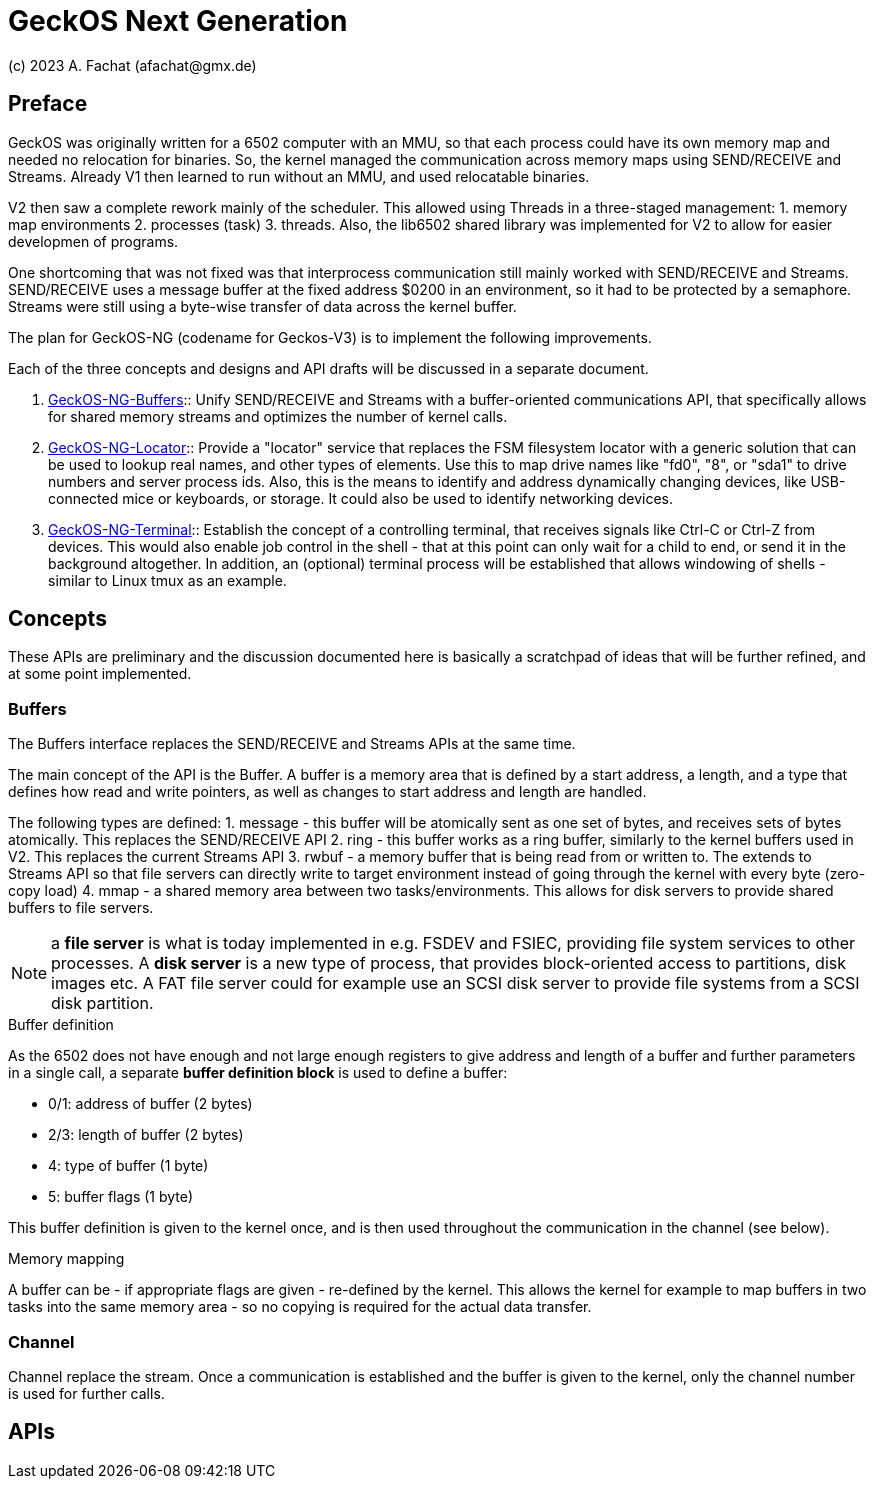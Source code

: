 
= GeckOS Next Generation
(c) 2023 A. Fachat (afachat@gmx.de)

== Preface

GeckOS was originally written for a 6502 computer with an MMU,
so that each process could have its own memory map and needed no relocation 
for binaries. So, the kernel managed the communication across memory maps
using SEND/RECEIVE and Streams. Already V1 then learned to run without an MMU,
and used relocatable binaries.

V2 then saw a complete rework mainly of the scheduler. This allowed using
Threads in a three-staged management: 
1. memory map environments
2. processes (task)
3. threads. 
Also, the lib6502 shared library was implemented
for V2 to allow for easier developmen of programs.

One shortcoming that was not fixed was that interprocess communication 
still mainly worked with SEND/RECEIVE and Streams. SEND/RECEIVE uses a message
buffer at the fixed address $0200 in an environment, so it had to be protected
by a semaphore. Streams were still using a byte-wise transfer of data
across the kernel buffer.

The plan for GeckOS-NG (codename for Geckos-V3) is to implement the following
improvements.

Each of the three concepts and designs and API drafts will be discussed
in a separate document.
 
1. link:GeckOS-NG-Buffers.adoc[GeckOS-NG-Buffers]:: Unify SEND/RECEIVE and Streams with a buffer-oriented communications API,
that specifically allows for shared memory streams and optimizes the
number of kernel calls.

2. link:GeckOS-NG-Locator.adoc[GeckOS-NG-Locator]:: Provide a "locator" service that replaces the FSM filesystem locator with
a generic solution that can be used to lookup real names, and other types of
elements. Use this to map drive names like "fd0", "8", or "sda1" to 
drive numbers and server process ids. Also, this is the means to identify
and address dynamically changing devices, like USB-connected mice or keyboards,
or storage. It could also be used to identify networking devices.

3. link:GeckOS-NG-Terminal.adoc[GeckOS-NG-Terminal]:: Establish the concept of a controlling terminal, that receives
signals like Ctrl-C or Ctrl-Z from devices. This would also enable job control in the
shell - that at this point can only wait for a child to end, or send it
in the background altogether. In addition, an (optional) terminal process will be established that allows windowing of shells - similar to Linux tmux as an example.


== Concepts

These APIs are preliminary and the discussion documented here is basically 
a scratchpad of ideas that will be further refined, and at some point implemented.

=== Buffers

The Buffers interface replaces the SEND/RECEIVE and Streams APIs at the same time.

The main concept of the API is the Buffer. A buffer is a memory area 
that is defined by a start address, a length, and a type that defines
how read and write pointers, as well as changes to start address and length
are handled.

The following types are defined:
1. message - this buffer will be atomically sent as one set of bytes, and receives sets of bytes atomically. This replaces the SEND/RECEIVE API
2. ring - this buffer works as a ring buffer, similarly to the kernel buffers used in V2. This replaces the current Streams API
3. rwbuf - a memory buffer that is being read from or written to. The extends to Streams API so that file servers can directly write to target environment instead of going through the kernel with every byte (zero-copy load)
4. mmap - a shared memory area between two tasks/environments. This allows for disk servers to provide shared buffers to file servers.

NOTE: a *file server* is what is today implemented in e.g. FSDEV and FSIEC, providing file system services to other processes. A *disk server* is a new type of process, that provides block-oriented access to partitions, disk images etc. A FAT file server could for example use an SCSI disk server to provide file systems from a SCSI disk partition.

.Buffer definition

As the 6502 does not have enough and not large enough registers to give address and length of a buffer and further parameters in a single call, a separate *buffer definition block* is used to define a buffer:

* 0/1: address of buffer (2 bytes)
* 2/3: length of buffer (2 bytes)
* 4: type of buffer (1 byte)
* 5: buffer flags (1 byte)

This buffer definition is given to the kernel once, and is then used throughout
the communication in the channel (see below).

.Memory mapping

A buffer can be - if appropriate flags are given - re-defined by the kernel.
This allows the kernel for example to map buffers in two tasks into the same
memory area - so no copying is required for the actual data transfer.

=== Channel

Channel replace the stream. Once a communication is established and the
buffer is given to the kernel, only the channel number is used for further calls.


== APIs


